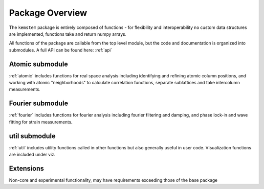 .. _overview:

Package Overview
================
The ``kemstem`` package is entirely composed of functions - for flexibility and interoperability no custom data structures are implemented, functions take and return numpy arrays. 

All functions of the package are callable from the top level module, but the code and documentation is organized into submodules. A full API can be found here: :ref:`api`

Atomic submodule
----------------
:ref:`atomic` includes functions for real space analysis including identifying and refining atomic column positions, and working with atomic "neighborhoods" to calculate correlation functions, separate sublattices and take intercolumn measurements.

Fourier submodule
-----------------
:ref:`fourier` includes functions for fourier analysis including fourier filtering and damping, and phase lock-in and wave fitting for strain measurements.

util submodule
--------------
:ref:`util` includes utility functions called in other functions but also generally useful in user code. Visualization functions are included under viz.


Extensions
----------
Non-core and experimental functionality, may have requirements exceeding those of the base package

